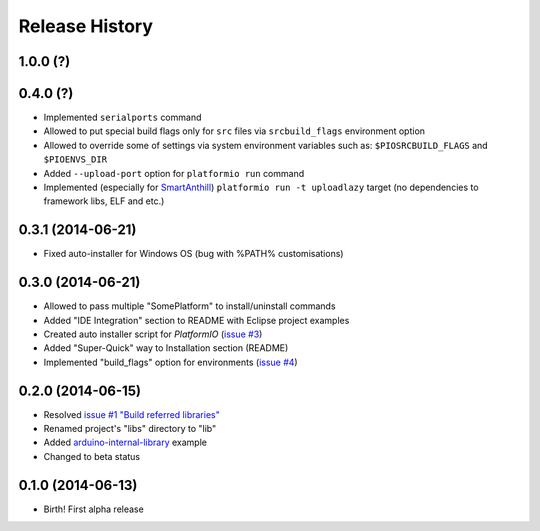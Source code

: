 Release History
===============

1.0.0 (?)
---------

0.4.0 (?)
---------

* Implemented ``serialports`` command
* Allowed to put special build flags only for ``src`` files via
  ``srcbuild_flags`` environment option
* Allowed to override some of settings via system environment variables
  such as: ``$PIOSRCBUILD_FLAGS`` and ``$PIOENVS_DIR``
* Added ``--upload-port`` option for ``platformio run`` command
* Implemented (especially for `SmartAnthill <http://smartanthill.ikravets.com/>`_)
  ``platformio run -t uploadlazy`` target (no dependencies to framework libs,
  ELF and etc.)


0.3.1 (2014-06-21)
------------------

* Fixed auto-installer for Windows OS (bug with %PATH% customisations)


0.3.0 (2014-06-21)
------------------

* Allowed to pass multiple "SomePlatform" to install/uninstall commands
* Added "IDE Integration" section to README with Eclipse project examples
* Created auto installer script for *PlatformIO* (`issue #3 <https://github.com/ivankravets/platformio/issues/3>`_)
* Added "Super-Quick" way to Installation section (README)
* Implemented "build_flags" option for environments (`issue #4 <https://github.com/ivankravets/platformio/issues/4>`_)


0.2.0 (2014-06-15)
------------------

* Resolved `issue #1 "Build referred libraries" <https://github.com/ivankravets/platformio/issues/1>`_
* Renamed project's "libs" directory to "lib"
* Added `arduino-internal-library <https://github.com/ivankravets/platformio/tree/develop/examples/arduino-internal-library>`_ example
* Changed to beta status


0.1.0 (2014-06-13)
------------------

* Birth! First alpha release

